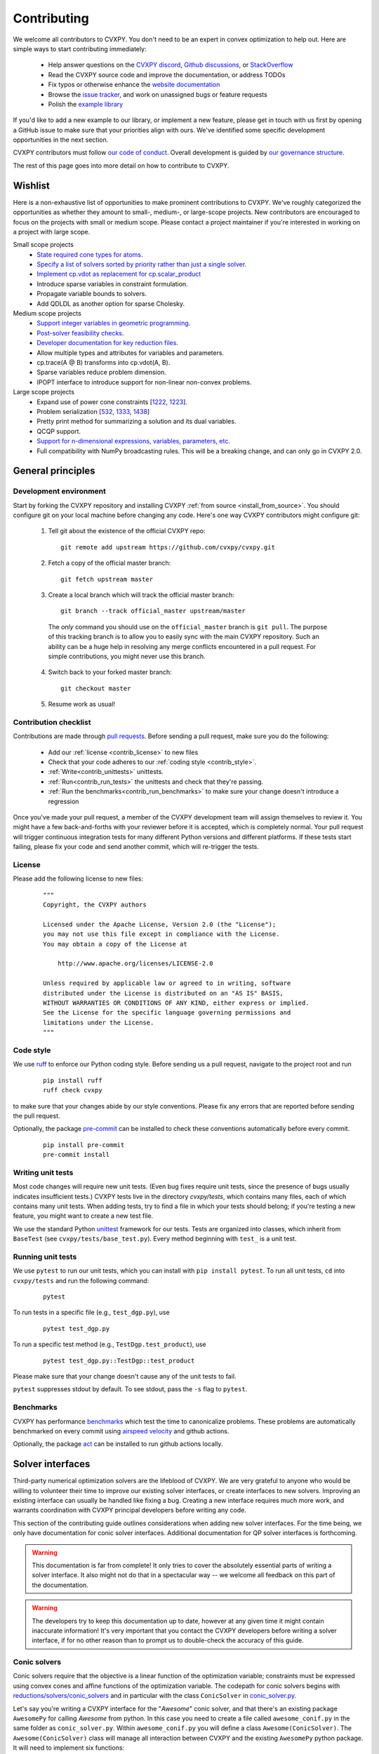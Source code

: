 .. _contributing:

Contributing
===============

We welcome all contributors to CVXPY. You don't need to be an expert in convex
optimization to help out. Here are simple ways to start contributing immediately:

 * Help answer questions on the `CVXPY discord <https://discord.gg/4urRQeGBCr>`_,
   `Github discussions <https://github.com/cvxpy/cvxpy/discussions>`_,
   or `StackOverflow <https://stackoverflow.com/questions/tagged/cvxpy>`_

 * Read the CVXPY source code and improve the documentation, or address TODOs

 * Fix typos or otherwise enhance the `website documentation <https://github.com/cvxpy/cvxpy/tree/master/doc>`_

 * Browse the `issue tracker <https://github.com/cvxpy/cvxpy/issues>`_, and work on unassigned bugs or feature requests

 * Polish the `example library <https://github.com/cvxpy/cvxpy/tree/master/examples>`_

If you'd like to add a new example to our library, or implement a new feature,
please get in touch with us first by opening a GitHub issue to make sure that your
priorities align with ours.
We've identified some specific development opportunities in the next section.

CVXPY contributors must follow `our code of conduct <https://github.com/cvxpy/cvxpy/blob/master/CODE_OF_CONDUCT.md>`_.
Overall development is guided by `our governance structure <https://github.com/cvxpy/org/blob/main/governance.md>`_.

The rest of this page goes into more detail on how to contribute to CVXPY.

.. _contrib_roadmap:

Wishlist
--------

Here is a non-exhaustive list of opportunities to make prominent contributions to CVXPY.
We've roughly categorized the opportunities as whether they amount to small-, medium-, or large-scope projects.
New contributors are encouraged to focus on the projects with small or medium scope.
Please contact a project maintainer if you're interested in working on a project with large scope.

Small scope projects
 - `State required cone types for atoms <https://github.com/cvxpy/cvxpy/issues/574>`_.
 - `Specify a list of solvers sorted by priority rather than just a single solver <https://github.com/cvxpy/cvxpy/issues/1529>`_.
 - `Implement cp.vdot as replacement for cp.scalar_product <https://github.com/cvxpy/cvxpy/issues/2336>`_
 - Introduce sparse variables in constraint formulation.
 - Propagate variable bounds to solvers.
 - Add QDLDL as another option for sparse Cholesky.

Medium scope projects
 - `Support integer variables in geometric programming <https://github.com/cvxpy/cvxpy/issues/1590>`_.
 - `Post-solver feasibility checks <https://github.com/cvxpy/cvxpy/issues/434>`_.
 - `Developer documentation for key reduction files <https://github.com/cvxpy/cvxpy/issues/582>`_.
 - Allow multiple types and attributes for variables and parameters.
 - cp.trace(A @ B) transforms into cp.vdot(A, B).
 - Sparse variables reduce problem dimension.
 - IPOPT interface to introduce support for non-linear non-convex problems.

Large scope projects
 - Expand use of power cone constraints [`1222 <https://github.com/cvxpy/cvxpy/issues/1222>`_, `1223 <https://github.com/cvxpy/cvxpy/issues/1223>`_].
 - Problem serialization [`532 <https://github.com/cvxpy/cvxpy/issues/532>`_, `1333 <https://github.com/cvxpy/cvxpy/issues/1333>`_, `1438 <https://github.com/cvxpy/cvxpy/issues/1438>`_]
 - Pretty print method for summarizing a solution and its dual variables.
 - QCQP support.
 - `Support for n-dimensional expressions, variables, parameters, etc <https://github.com/cvxpy/cvxpy/issues/198>`_.
 - Full compatibility with NumPy broadcasting rules. This will be a breaking change, and can only go in CVXPY 2.0.


General principles
------------------


Development environment
~~~~~~~~~~~~~~~~~~~~~~~~~

Start by forking the CVXPY repository and installing CVXPY
:ref:`from source <install_from_source>`.
You should configure git on your local machine before changing any code.
Here's one way CVXPY contributors might configure git:

 1. Tell git about the existence of the official CVXPY repo:
   ::

    git remote add upstream https://github.com/cvxpy/cvxpy.git

 2. Fetch a copy of the official master branch:
    ::

     git fetch upstream master

 3. Create a local branch which will track the official master branch:
    ::

     git branch --track official_master upstream/master

   The *only* command you should use on the ``official_master`` branch is ``git pull``.
   The purpose of this tracking branch is to allow you to easily sync with the main
   CVXPY repository. Such an ability can be a huge help in resolving any merge conflicts
   encountered in a pull request. For simple contributions, you might never use this branch.

 4. Switch back to your forked master branch:
    ::

        git checkout master

 5. Resume work as usual!

Contribution checklist
~~~~~~~~~~~~~~~~~~~~~~~~~

Contributions are made through
`pull requests <https://help.github.com/articles/using-pull-requests/>`_.
Before sending a pull request, make sure you do the following:

 - Add our :ref:`license <contrib_license>` to new files

 - Check that your code adheres to our :ref:`coding style <contrib_style>`.

 - :ref:`Write<contrib_unittests>` unittests.

 - :ref:`Run<contrib_run_tests>` the unittests and check that they're passing.

 - :ref:`Run the benchmarks<contrib_run_benchmarks>` to make sure your change doesn't introduce a regression

Once you've made your pull request, a member of the CVXPY development team
will assign themselves to review it. You might have a few back-and-forths
with your reviewer before it is accepted, which is completely normal. Your
pull request will trigger continuous integration tests for many different
Python versions and different platforms. If these tests start failing, please
fix your code and send another commit, which will re-trigger the tests.


.. _contrib_license:

License
~~~~~~~~~~~~~~~~~~~~~~~~~
Please add the following license to new files:

  ::

    """
    Copyright, the CVXPY authors

    Licensed under the Apache License, Version 2.0 (the "License");
    you may not use this file except in compliance with the License.
    You may obtain a copy of the License at

        http://www.apache.org/licenses/LICENSE-2.0

    Unless required by applicable law or agreed to in writing, software
    distributed under the License is distributed on an "AS IS" BASIS,
    WITHOUT WARRANTIES OR CONDITIONS OF ANY KIND, either express or implied.
    See the License for the specific language governing permissions and
    limitations under the License.
    """

.. _contrib_style:

Code style
~~~~~~~~~~~~~~~~~~~~~~~~~
We use `ruff <https://beta.ruff.rs/docs/>`_ to enforce our Python coding
style. Before sending us a pull request, navigate to the project root
and run

  ::

    pip install ruff
    ruff check cvxpy

to make sure that your changes abide by our style conventions. Please fix any
errors that are reported before sending the pull request.

Optionally, the package `pre-commit <https://pre-commit.com/>`_ can be installed
to check these conventions automatically before every commit.

  ::

     pip install pre-commit
     pre-commit install

.. _contrib_unittests:

Writing unit tests
~~~~~~~~~~~~~~~~~~~~~~~~~
Most code changes will require new unit tests. (Even bug fixes require unit tests,
since the presence of bugs usually indicates insufficient tests.) CVXPY tests
live in the directory `cvxpy/tests`, which contains many files, each of which
contains many unit tests. When adding tests, try to find a file in which your
tests should belong; if you're testing a new feature, you might want to create
a new test file.

We use the standard Python `unittest <https://docs.python.org/3/library/unittest.html>`_
framework for our tests. Tests are organized into classes, which inherit from
``BaseTest`` (see ``cvxpy/tests/base_test.py``). Every method beginning with ``test_`` is a unit
test.

.. _contrib_run_tests:

Running unit tests
~~~~~~~~~~~~~~~~~~~~~~~~~
We use ``pytest`` to run our unit tests, which you can install with ``pip install pytest``.
To run all unit tests, ``cd`` into ``cvxpy/tests`` and run the following command:

  ::

    pytest

To run tests in a specific file (e.g., ``test_dgp.py``), use

  ::

    pytest test_dgp.py

To run a specific test method (e.g., ``TestDgp.test_product``), use

  ::

    pytest test_dgp.py::TestDgp::test_product

Please make sure that your change doesn't cause any of the unit tests to fail.

``pytest`` suppresses stdout by default. To see stdout, pass the ``-s`` flag
to ``pytest``.

.. _contrib_run_benchmarks:

Benchmarks
~~~~~~~~~~~~~~~~~~~~~~~~~
CVXPY has performance `benchmarks <https://github.com/cvxpy/benchmarks>`_ which test the time to canonicalize problems.
These problems are automatically benchmarked on every commit using `airspeed velocity <https://asv.readthedocs.io>`_ and github actions.

Optionally, the package `act <https://github.com/nektos/act>`_ can be installed
to run github actions locally.

.. _contrib_solver:

Solver interfaces
----------------------

Third-party numerical optimization solvers are the lifeblood of CVXPY.
We are very grateful to anyone who would be willing to volunteer their time to
improve our existing solver interfaces, or create interfaces to new solvers.
Improving an existing interface can usually be handled like fixing a bug.
Creating a new interface requires much more work, and warrants coordination
with CVXPY principal developers before writing any code.

This section of the contributing guide outlines considerations when adding new solver interfaces.
For the time being, we only have documentation for conic solver interfaces.
Additional documentation for QP solver interfaces is forthcoming.

.. warning::

    This documentation is far from complete! It only tries to cover the absolutely
    essential parts of writing a solver interface. It also might not do that in
    a spectacular way -- we welcome all feedback on this part of the documentation.

.. warning::

    The developers try to keep this documentation up to date, however at any given time
    it might contain inaccurate information! It's very important that you contact the
    CVXPY developers before writing a solver interface, if for no other reason than to
    prompt us to double-check the accuracy of this guide.

Conic solvers
~~~~~~~~~~~~~~~~~~~~~~~~~~~~~~~

Conic solvers require that the objective is a linear function of the
optimization variable; constraints must be expressed using convex cones and
affine functions of the optimization variable.
The codepath for conic solvers begins with
`reductions/solvers/conic_solvers <https://github.com/cvxpy/cvxpy/tree/master/cvxpy/reductions/solvers/conic_solvers>`_
and in particular with the class ``ConicSolver`` in
`conic_solver.py <https://github.com/cvxpy/cvxpy/blob/master/cvxpy/reductions/solvers/conic_solvers/conic_solver.py>`_.

Let's say you're writing a CVXPY interface for the "*Awesome*" conic solver,
and that there's an existing package ``AwesomePy`` for calling *Awesome* from python.
In this case you need to create a file called ``awesome_conif.py`` in the same folder as ``conic_solver.py``.
Within ``awesome_conif.py`` you will define a class ``Awesome(ConicSolver)``.
The ``Awesome(ConicSolver)`` class will manage all interaction between CVXPY and the
existing ``AwesomePy`` python package. It will need to implement six functions:
 - import_solver,
 - name,
 - accepts,
 - apply,
 - solve_via_data, and
 - invert.

The first three functions are very easy (often trivial) to write.
The remaining functions are called in order: ``apply`` stages data for ``solve_via_data``,
``solve_via_data`` calls the *Awesome* solver by way of the existing third-party
``AwesomePy`` package, and ``invert`` transforms the output from ``AwesomePy`` into
the format that CVXPY expects.

Key goals in this process are that the output of ``apply`` should be as close as possible
to the *Awesome*'s standard form, and that ``solve_via_data`` should be kept short.
The complexity of ``Awesome(ConicSolver).solve_via_data`` will depend on ``AwesomePy``.
If ``AwesomePy`` allows very low level input-- passed by one or two matrices,
and a handful of numeric vectors --then you'll be in a situation like ECOS or GLPK.
If the ``AwesomePy`` package requires that you build an object-oriented model,
then you're looking at something closer to the MOSEK, GUROBI, or NAG interfaces.
Writing the ``invert`` function may require nontrivial effort to properly recover dual variables.

CVXPY's conic form
~~~~~~~~~~~~~~~~~~~~~~~~~~~~~~~
CVXPY converts an optimization problem to an explicit form at the last possible moment.
When CVXPY presents a problem in a concrete form, it's over a single vectorized
optimization variable, and a flattened representation of the feasible set.
The abstraction for the standard form is

.. math::

   (P) \quad \min\{ c^T x + d \,:\, x \in \mathbb{R}^{n},\, A x + b \in K \}

where :math:`K` is a product of elementary convex cones. The design of CVXPY allows
for any cone supported by a target solver, but the current elementary convex cones are

 1. The zero cone :math:`y = 0 \in \mathbb{R}^m`.
 2. The nonnegative cone :math:`y \geq 0 \in \mathbb{R}^m`.
 3. The second order cone

    .. math::

        (u,v) \in K_{\mathrm{soc}}^n \doteq \{ (t,x) \,:\, t \geq \|x\|_2  \} \subset \mathbb{R} \times \mathbb{R}^n.

 4. One of several vectorized versions of the positive semidefinite cone.
 5. The exponential cone

   .. math::

        (u,v,w) \in K_e \doteq \mathrm{cl}\{(x,y,z) |  z \geq y \exp(x/y), y>0\}.

 6. The 3-dimensional power cone, parameterized by a number :math:`\alpha\in (0, 1)`:

    .. math::

        (u,v) \in K_{\mathrm{pow}}^{\alpha} \doteq \{ (x,y,z) \,:\, x^{\alpha}y^{1-\alpha} \geq |z|, (x,y) \geq 0 \}.

We address the vectorization options for the semidefinite cones later.
For now it's useful to say that the ``Awesome(ConicSolver)`` class will access an
explicit representation for problem :math:`(P)` in in ``apply``, with a code snippet like

.. code::

    # from cvxpy.constraints import Zero, NonNeg, SOC, PSD, ExpCone, PowCone3D
    #  ...
    if not problem.formatted:
        problem = self.format_constraints(problem, self.EXP_CONE_ORDER)
    constr_map = problem.constr_map
    cone_dims = problem.cone_dims
    c, d, A, b = problem.apply_parameters()

The variable ``constr_map`` is is a dict of lists of CVXPY Constraint objects.
The dict is keyed by the references to CVXPY's Zero, NonNeg, SOC, PSD, ExpCone,
and PowCone3D classes. You will need to interact with these constraint classes during
dual variable recovery.
For the other variables in that code snippet ...
 -  ``c, d`` define the objective function ``c @ x + d``, and
 - ``A, b, cone_dims`` define the abstractions :math:`A`, :math:`b`,
   :math:`K` in problem  :math:`(P)`.

The first step in writing a solver interface is to understand the exact
meanings of ``A, b, cone_dims``, so that you can correctly build a primal
problem using the third-party ``AwesomePy`` interface to the *Awesome* solver.
The ``cone_dims`` object is an instance of the ConeDims class, as defined in
`cone_matrix_stuffing.py
<https://github.com/cvxpy/cvxpy/blob/master/cvxpy/reductions/dcp2cone/cone_matrix_stuffing.py>`_;
``A`` is a SciPy sparse matrix, and ``b`` is a numpy ndarray with ``b.ndim == 1``.
The rows of ``A`` and entries of ``b`` are given in a very specific order, as described below.

 - Equality constraints are found in the first ``cone_dims.zero`` rows of ``A`` and entries of ``b``.
   Letting ``eq = cone_dims.zero``, the constraint is

    .. code::

        A[:eq, :] @ x + b[:eq] == 0.

 - Inequality constraints occur immediately after the equations.
   If for example ``ineq = cone_dims.nonneg`` then the feasible
   set has the constraint

    .. code::

        A[eq:eq + ineq, :] @ x + b[eq:eq + ineq] >= 0.

 - Second order cone (SOC) constraints are handled after inequalities.
   Here, ``cone_dims.soc`` is a *list of integers* rather than a single integer.
   Supposing ``cone_dims.soc[0] == 10``, the first second order cone constraint appearing
   in this optimization problem would involve 10 rows of ``A`` and 10 entries of ``b``.
   The SOC vectorization we use is given by :math:`K_{\mathrm{soc}}^n` as defined above.
 - PSD constraints follow SOC constraints.
   For most solver interfaces it is a good idea to make a deliberate decision about how to
   handle the vectorization, which amounts to implementing ``Awesome(ConicSolver).psd_format_mat``.
   If you do nothing, then the vectorization will behave as in ``ConicSolver.psd_format_mat``,
   which takes a PSD constraint of order :math:`n` and maps it to :math:`n^2` rows of :math:`A` and
   entries of :math:`b`.
   You can also borrow from ``SCS.psd_format_mat`` which maps an order :math:`n` PSD constraint
   to :math:`n(n+1)/2` suitably scaled rows of :math:`A` and entries of :math:`b`, or
   ``MOSEK.psd_format_mat`` which behaves identically to SCS except for the scaling.
 - The next block of ``3 * cone_dims.exp`` rows in ``A, b`` correspond to consecutive
   three-dimensional exponential cones, as defined by :math:`K_e` above.
 - The final block of ``3 * len(cone_dims.p3d)`` rows in ``A, b`` correspond to
   three-dimensional power cones defined by :math:`K_{\mathrm{pow}}^{\alpha}`, where the
   i-th triple of rows has ``alpha = cone_dims.p3d[i]``.

If *Awesome* supports nonlinear constraints like SOC, ExpCone, PSD, or PowCone3D, then
it's possible that you will need to transform data ``A, b`` in order to write these constraints in
the form expected by ``AwesomePy``.
The most common situations are when ``AwesomePy`` parametrizes the second-order cone
as :math:`K = \{ (x,t) \,:\, \|x\|\leq t \} \subset \mathbb{R}^n \times \mathbb{R}`,
or when it parametrizes :math:`K_e \subset \mathbb{R}^3` as some permutation of
what we defined earlier.

An alternative conic form
~~~~~~~~~~~~~~~~~~~~~~~~~~~~~~~

Some conic solvers do not natively support problem formats like (P) described in
the previous section. Instead, the solver requires problem statements like

.. math::

   (Dir) \quad \min\{ f^T z  \,:\, z \in K,\, G z = h \}.

Problem (Dir) uses so-called "direct" conic constraints :math:`z \in K`. If you are
writing an interface for a solver which works this way, you should use the
``Dualize`` reduction on the standard CVXPY problem data given in (P).
Using the Dualize reduction will avoid introduction unnecessary slack variables
for continuous problems, but it is not applicable for problems with integer constraints.
Therefore if your solver supports integer constraints, make sure to also use the
``Slacks`` reduction for that code path.

The MOSEK interface uses both of the reductions mentioned above.

Dual variables
~~~~~~~~~~~~~~~~~~~~~~~~~~~~~~~

Dual variable extraction should be handled in ``Awesome(ConicSolver).invert``.
To perform this step correctly, it's necessary to consider how CVXPY forms
a Lagrangian for the primal problem :math:`(P)`.
Let's say that the affine map :math:`Ax + b` in the feasible set
:math:`Ax + b \in K \subset \mathbb{R}^m` is broken up into six blocks of sizes
:math:`m_1,\ldots,m_6` where the blocks correspond (in order) to zero-cone, nonnegative cone,
second-order cone, vectorized PSD cone, exponential cone, and 3D power cone constraints.
Then CVXPY defines the dual to :math:`(P)` by forming a Lagrangian

.. math::

    \mathcal{L}(x,\mu_1,\ldots,\mu_6) = c^T x - \sum_{i=i}^6 \mu_i^T (A_i x + b_i)

in dual variables :math:`\mu_1 \in \mathbb{R}^{m_1}`, :math:`\mu_2 \in \mathbb{R}^{m_2}_+`,
and :math:`\mu_i \in K_i^* \subset \mathbb{R}^{m_i}` for :math:`i \in \{3,4,5,6\}`.
Here, :math:`K_i^*` denotes the dual cone to :math:`K_i` under the standard inner product.

More remarks on dual variables (particularly SOC dual variables) can be found in
`this comment on a GitHub thread <https://github.com/cvxpy/cvxpy/issues/948#issuecomment-592781675>`_.

Most concrete implementations of the ConicSolver class use a common set of helper
functions for dual variable recovery, found in
`reductions/solvers/utilities.py <https://github.com/cvxpy/cvxpy/blob/master/cvxpy/reductions/solvers/utilities.py>`_.


Registering a solver
~~~~~~~~~~~~~~~~~~~~~~~~~~~~~~~

Correctly implementing ``Awesome(ConicSolver)`` isn't enough to call *Awesome* from CVXPY.
You need to make edits in a handful of other places, namely

 - `conic_solvers/__init__.py <https://github.com/cvxpy/cvxpy/blob/master/cvxpy/reductions/solvers/conic_solvers/__init__.py>`_,
 - `solvers/defines.py <https://github.com/cvxpy/cvxpy/blob/master/cvxpy/reductions/solvers/defines.py>`_, and
 - `cvxpy/__init__.py <https://github.com/cvxpy/cvxpy/blob/master/cvxpy/__init__.py>`_.

The existing content of those files should make it clear what's needed
to add *Awesome* to CVXPY.

Writing tests
~~~~~~~~~~~~~~~~~~~~~~~~~~~~~~~

Tests for  ``Awesome(ConicSolver)`` should be placed in `cvxpy/tests/test_conic_solvers.py
<https://github.com/cvxpy/cvxpy/blob/master/cvxpy/tests/test_conic_solvers.py>`_.
The overwhelming majority of tests in that file only take a single line, because
we make consistent use of a general testing framework defined in
`solver_test_helpers.py
<https://github.com/cvxpy/cvxpy/blob/master/cvxpy/tests/solver_test_helpers.py>`_.
Here are examples of helper functions we invoke in ``test_conic_solvers.py``,

.. code::

    class StandardTestSDPs(object):

        @staticmethod
        def test_sdp_1min(solver, places=4, **kwargs):
            sth = sdp_1('min')
            sth.solve(solver, **kwargs)
            sth.verify_objective(places=2)  # only 2 digits recorded.
            sth.check_primal_feasibility(places)
            sth.check_complementarity(places)
            sth.check_dual_domains(places)  # check dual variables are PSD.

    ...

    class StandardTestSOCPs(object):

        @staticmethod
        def test_socp_0(solver, places=4, **kwargs):
            sth = socp_0()
            sth.solve(solver, **kwargs)
            sth.verify_objective(places)
            sth.verify_primal_values(places)
            sth.check_complementarity(places)

    ...

        @staticmethod
        def test_mi_socp_1(solver, places=4, **kwargs):
            sth = mi_socp_1()
            sth.solve(solver, **kwargs)
            # mixed integer problems don't have dual variables,
            #   so we only check the optimal objective and primal variables.
            sth.verify_objective(places)
            sth.verify_primal_values(places)

Notice the comments in the predefined functions.
In ``test_sdp_1min``, we override a user-supplied value for ``places`` with
``places=2`` when checking the optimal objective function value.
We also go through extra effort to check that the dual variables are PSD
matrices.
In ``test_mi_socp_1`` we're working with a mixed-integer problem, so
there are no dual variables at all.
You should use these predefined functions partly because they automatically check
what's most appropriate for the problem at hand.

Each of these predefined functions first constructs a SolverTestHelper object ``sth``
which contains appropriate test data. The ``.solve`` function for the
SolverTestHelper class is a simple wrapper around ``prob.solve`` where
``prob`` is a CVXPY Problem. In particular, any keyword arguments
passed to ``sth.solve`` will be passed to ``prob.solve``. This allows you to
call modified versions of a test with different solver parameters, for example

.. code::

    def test_mosek_lp_1(self):
        # default settings
        StandardTestLPs.test_lp_1(solver='MOSEK')  # 4 places
        # require a basic feasible solution
        StandardTestLPs.test_lp_1(solver='MOSEK', places=6, bfs=True)



.. _Anaconda: https://store.continuum.io/cshop/anaconda/
.. _CVXOPT: https://cvxopt.org/
.. _NumPy: https://www.numpy.org/
.. _SciPy: https://www.scipy.org/
